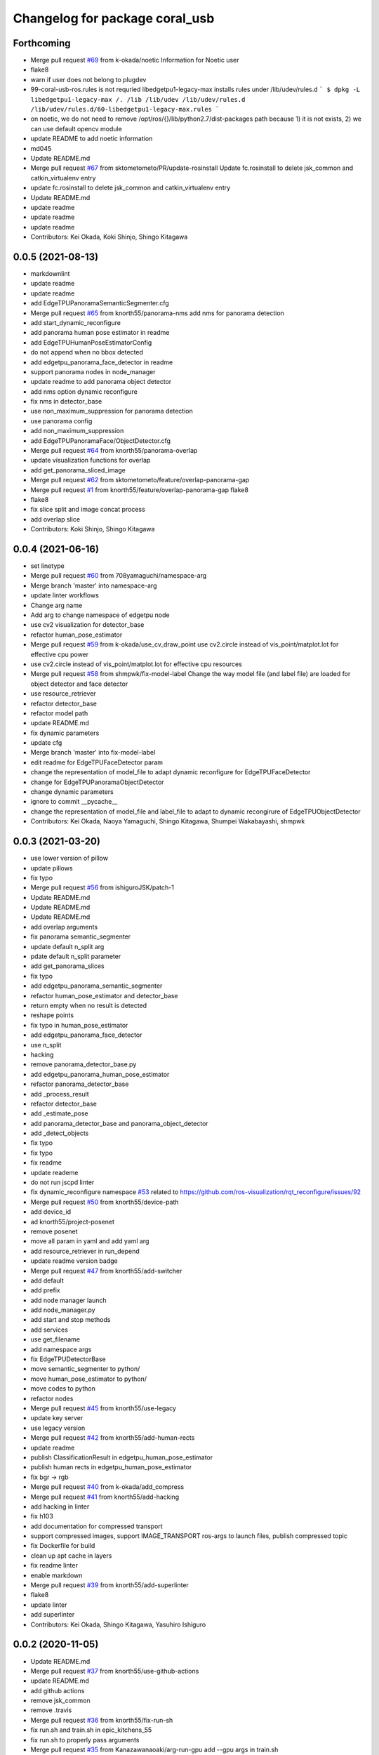 ^^^^^^^^^^^^^^^^^^^^^^^^^^^^^^^
Changelog for package coral_usb
^^^^^^^^^^^^^^^^^^^^^^^^^^^^^^^

Forthcoming
-----------
* Merge pull request `#69 <https://github.com/knorth55/coral_usb_ros/issues/69>`_ from k-okada/noetic
  Information for Noetic user
* flake8
* warn if user does not belong to plugdev
* 99-coral-usb-ros.rules is not requried
  libedgetpu1-legacy-max installs rules under /lib/udev/rules.d
  ```
  $ dpkg -L libedgetpu1-legacy-max
  /.
  /lib
  /lib/udev
  /lib/udev/rules.d
  /lib/udev/rules.d/60-libedgetpu1-legacy-max.rules
  ```
* on noetic, we do not need to remove /opt/ros/{}/lib/python2.7/dist-packages path because 1) it is not exists, 2) we can use default opencv module
* update README to add noetic information
* md045
* Update README.md
* Merge pull request `#67 <https://github.com/knorth55/coral_usb_ros/issues/67>`_ from sktometometo/PR/update-rosinstall
  Update fc.rosinstall to delete jsk_common and catkin_virtualenv entry
* update fc.rosinstall to delete jsk_common and catkin_virtualenv entry
* Update README.md
* update readme
* update readme
* update readme
* Contributors: Kei Okada, Koki Shinjo, Shingo Kitagawa

0.0.5 (2021-08-13)
------------------
* markdownlint
* update readme
* update readme
* add EdgeTPUPanoramaSemanticSegmenter.cfg
* Merge pull request `#65 <https://github.com/knorth55/coral_usb_ros/issues/65>`_ from knorth55/panorama-nms
  add nms for panorama detection
* add start_dynamic_reconfigure
* add panorama human pose estimator in readme
* add EdgeTPUHumanPoseEstimatorConfig
* do not append when no bbox detected
* add edgetpu_panorama_face_detector in readme
* support panorama nodes in node_manager
* update readme to add panorama object detector
* add nms option dynamic reconfigure
* fix nms in detector_base
* use non_maximum_suppression for panorama detection
* use panorama config
* add non_maximum_suppression
* add EdgeTPUPanoramaFace/ObjectDetector.cfg
* Merge pull request `#64 <https://github.com/knorth55/coral_usb_ros/issues/64>`_ from knorth55/panorama-overlap
* update visualization functions for overlap
* add get_panorama_sliced_image
* Merge pull request `#62 <https://github.com/knorth55/coral_usb_ros/issues/62>`_ from sktometometo/feature/overlap-panorama-gap
* Merge pull request `#1 <https://github.com/knorth55/coral_usb_ros/issues/1>`_ from knorth55/feature/overlap-panorama-gap
  flake8
* flake8
* fix slice split and image concat process
* add overlap slice
* Contributors: Koki Shinjo, Shingo Kitagawa

0.0.4 (2021-06-16)
------------------
* set linetype
* Merge pull request `#60 <https://github.com/knorth55/coral_usb_ros/issues/60>`_ from 708yamaguchi/namespace-arg
* Merge branch 'master' into namespace-arg
* update linter workflows
* Change arg name
* Add arg to change namespace of edgetpu node
* use cv2 visualization for detector_base
* refactor human_pose_estimator
* Merge pull request `#59 <https://github.com/knorth55/coral_usb_ros/issues/59>`_ from k-okada/use_cv_draw_point
  use cv2.circle instead of vis_point/matplot.lot for effective cpu power
* use cv2.circle instead of vis_point/matplot.lot for effective cpu resources
* Merge pull request `#58 <https://github.com/knorth55/coral_usb_ros/issues/58>`_ from shmpwk/fix-model-label
  Change the way model file (and label file) are loaded for object detector and face detector
* use resource_retriever
* refactor detector_base
* refactor model path
* update README.md
* fix dynamic parameters
* update cfg
* Merge branch 'master' into fix-model-label
* edit readme for EdgeTPUFaceDetector param
* change the representation of model_file to adapt dynamic reconfigure for EdgeTPUFaceDetector
* change for EdgeTPUPanoramaObjectDetector
* change dynamic parameters
* ignore to commit __pycache\_\_
* change the representation of model_file and label_file to adapt to dynamic recongirure of EdgeTPUObjectDetector
* Contributors: Kei Okada, Naoya Yamaguchi, Shingo Kitagawa, Shumpei Wakabayashi, shmpwk

0.0.3 (2021-03-20)
------------------
* use lower version of pillow
* update pillows
* fix typo
* Merge pull request `#56 <https://github.com/knorth55/coral_usb_ros/issues/56>`_ from ishiguroJSK/patch-1
* Update README.md
* Update README.md
* Update README.md
* add overlap arguments
* fix panorama semantic_segmenter
* update default n_split arg
* pdate default n_split parameter
* add get_panorama_slices
* fix typo
* add edgetpu_panorama_semantic_segmenter
* refactor human_pose_estimator and detector_base
* return empty when no result is detected
* reshape points
* fix typo in human_pose_estimator
* add edgetpu_panorama_face_detector
* use n_split
* hacking
* remove panorama_detector_base.py
* add edgetpu_panorama_human_pose_estimator
* refactor panorama_detector_base
* add _process_result
* refactor detector_base
* add _estimate_pose
* add panorama_detector_base and panorama_object_detector
* add _detect_objects
* fix typo
* fix typo
* fix readme
* update reademe
* do not run jscpd linter
* fix dynamic_reconfigure namespace `#53 <https://github.com/knorth55/coral_usb_ros/issues/53>`_
  related to https://github.com/ros-visualization/rqt_reconfigure/issues/92
* Merge pull request `#50 <https://github.com/knorth55/coral_usb_ros/issues/50>`_ from knorth55/device-path
* add device_id
* ad knorth55/project-posenet
* remove posenet
* move all param in yaml and add yaml arg
* add resource_retriever in run_depend
* update readme version badge
* Merge pull request `#47 <https://github.com/knorth55/coral_usb_ros/issues/47>`_ from knorth55/add-switcher
* add default
* add prefix
* add node manager launch
* add node_manager.py
* add start and stop methods
* add services
* use get_filename
* add namespace args
* fix EdgeTPUDetectorBase
* move semantic_segmenter to python/
* move human_pose_estimator to python/
* move codes to python
* refactor nodes
* Merge pull request `#45 <https://github.com/knorth55/coral_usb_ros/issues/45>`_ from knorth55/use-legacy
* update key server
* use legacy version
* Merge pull request `#42 <https://github.com/knorth55/coral_usb_ros/issues/42>`_ from knorth55/add-human-rects
* update readme
* publish ClassificationResult in edgetpu_human_pose_estimator
* publish human rects in edgetpu_human_pose_estimator
* fix bgr -> rgb
* Merge pull request `#40 <https://github.com/knorth55/coral_usb_ros/issues/40>`_ from k-okada/add_compress
* Merge pull request `#41 <https://github.com/knorth55/coral_usb_ros/issues/41>`_ from knorth55/add-hacking
* add hacking in linter
* fix h103
* add documentation for compressed transport
* support compressed images, support IMAGE_TRANSPORT ros-args to launch files, publish compressed topic
* fix Dockerfile for build
* clean up apt cache in layers
* fix readme linter
* enable markdown
* Merge pull request `#39 <https://github.com/knorth55/coral_usb_ros/issues/39>`_ from knorth55/add-superlinter
* flake8
* update linter
* add superlinter
* Contributors: Kei Okada, Shingo Kitagawa, Yasuhiro Ishiguro

0.0.2 (2020-11-05)
------------------
* Update README.md
* Merge pull request `#37 <https://github.com/knorth55/coral_usb_ros/issues/37>`_ from knorth55/use-github-actions
* update README.md
* add github actions
* remove jsk_common
* remove .travis
* Merge pull request `#36 <https://github.com/knorth55/coral_usb_ros/issues/36>`_ from knorth55/fix-run-sh
* fix run.sh and train.sh in epic_kitchens_55
* fix run.sh to properly pass arguments
* Merge pull request `#35 <https://github.com/knorth55/coral_usb_ros/issues/35>`_ from Kanazawanaoaki/arg-run-gpu
  add --gpu args in train.sh
* add --gpu args
* Update README.md
* Merge pull request `#34 <https://github.com/knorth55/coral_usb_ros/issues/34>`_ from knorth55/add-vis-duration
* fix typo in README
* add enable_visualization doc
* add enable_visualization param
* update readme
* update edgetpu_semantic_segmenter gif
* add visualize_duration in edgetpu_semantic_segmenter
* add visualize_duration in edgetpu_face_detector
* add visualize_duration in edgetpu_object_detector
* add visualize_duration in edgetpu_human_pose_estimator
* Merge pull request `#33 <https://github.com/knorth55/coral_usb_ros/issues/33>`_ from k-okada/patch-2
* add more python3  modules to compile
* Merge pull request `#32 <https://github.com/knorth55/coral_usb_ros/issues/32>`_ from knorth55/training-data-augmentation
* add augmentation options for other models
* update training steps
* add more data_augmentation_options
* update CHANGELOG.rst
* fix urllib for python3
* fix .travis.roinstall
* add catkin_virtualenv 0.6.1 in rosinstall
* fix typo
* update Dockerfile
* update readme
* set git protocol
* use bionic for travis
* add more tests
* update rosinstalls
* update .travis
* Merge pull request `#27 <https://github.com/knorth55/coral_usb_ros/issues/27>`_ from knorth55/fix-build
* disable venv check
* use catkin_virtualenv 0.6.1
* remove catkin_virtualenv in kinetic
* Contributors: Kei Okada, Naoaki Kanazawa, Shingo Kitagawa

0.0.1 (2020-07-14)
------------------
* remove unnecesarry space
* update package.xml
* update .travis
* add opencv-python in kinetic
* update gpu for epic_kitchens_55
* Merge pull request `#23 <https://github.com/knorth55/coral_usb_ros/issues/23>`_ from knorth55/train-epic-kitchen
* update readme
* move epic_kitchens -> epic_kitchens_55
* update training parameters
* update train.sh parameters
* use smaller test dataset
* remove --num_eval_steps from labelme_voc
* add sample_1_of_n_eval_examples flag
* use NUM_EXAMPLES in labelme_voc
* use NUM_EXAMPLES
* refactor create_tf_record.py
* update train parameters
* add epic_kitchens training
* Merge pull request `#25 <https://github.com/knorth55/coral_usb_ros/issues/25>`_ from knorth55/update-posenet
* update modelfilepath
* update posenet to master
* remove trailing space
* fix BGR -> RGB
* fix create_tf_record.py
* update run.sh
* kitchen -> labelme_voc
* Merge pull request `#21 <https://github.com/knorth55/coral_usb_ros/issues/21>`_ from knorth55/add-semantic-segmentor
* update README.md
* flake8
* add EdgeTPUSemanticSegmenter
* download segmentation models
* Merge pull request `#20 <https://github.com/knorth55/coral_usb_ros/issues/20>`_ from knorth55/fix-dynamic-reconfigure
* update Dockerfile
* update Dockerfile
* add dynamic_reconfigure
* split fc.rosinstall to fc.rosinstall.kinetic
* fix typo in README.md
* Update README.md
* add training/labelbe_voc/README.md
* Merge pull request `#19 <https://github.com/knorth55/coral_usb_ros/issues/19>`_ from knorth55/add-docker
* add docker
* update readme
* Merge pull request `#18 <https://github.com/knorth55/coral_usb_ros/issues/18>`_ from knorth55/add-train-docker
* update run.sh
* udpate training/README.md
* Merge branch 'master' into add-train-docker
* add training/README.md
* update README
* move docker -> training/labelme_voc
* need to source /opt/ros/${ROS_DISTRO}/setup.bash, before source ~/coral_ws/deve/setup.bash
  otherwise we got
  ```
  $ roslaunch
  Traceback (most recent call last):
  File "/opt/ros/melodic/bin/roslaunch", line 34, in <module>
  import roslaunch
  ImportError: No module named roslaunch
  ```
* update travis
* melodic requires python3-opencv ? (`#16 <https://github.com/knorth55/coral_usb_ros/issues/16>`_)
* Merge pull request `#1 <https://github.com/knorth55/coral_usb_ros/issues/1>`_ from knorth55/add_docker
  add --gpu flag, --user flag, --userns flag and fix typo
* Merge branch 'add_docker' into add_docker
* fix typo in prepare_checkpoint_and_dataset.sh
  there is nothing in ckpt/
* add --userns=host for avoid root mount
* add --user to avoid mkdir in root
* enable --gpu
* set username to docker container name
* fix bugs prepare_checkpoint_and_dataset.sh; +chmod a+r /*
* fix typo
* add --gpu flag
* need to chmod ckpt
* support tensorbard
* check TTY and set -ti or not when running docker
* need to source /opt/ros/${ROS_DISTRO}/setup.bash, before source ~/cor… (`#17 <https://github.com/knorth55/coral_usb_ros/issues/17>`_)
* add edgetpu compile
* add docker file to train dataset
* need to source /opt/ros/${ROS_DISTRO}/setup.bash, before source ~/coral_ws/deve/setup.bash
  otherwise we got
  ```
  $ roslaunch
  Traceback (most recent call last):
  File "/opt/ros/melodic/bin/roslaunch", line 34, in <module>
  import roslaunch
  ImportError: No module named roslaunch
  ```
* update travis
* melodic requires python3-opencv ? (`#16 <https://github.com/knorth55/coral_usb_ros/issues/16>`_)
* Contributors: Kei Okada, Shingo Kitagawa

0.0.0 (2019-12-23)
------------------
* Merge pull request `#13 <https://github.com/knorth55/coral_usb_ros/issues/13>`_ from knorth55/update-travis
  update jsk_travis
* update jsk_travis
* add badges in readme
* Merge pull request `#11 <https://github.com/knorth55/coral_usb_ros/issues/11>`_ from knorth55/add-travis
  add travis
* use http
* update travis script
* remove opencv-python
* add -y in .travis_before_script.sh
* update travis
* add travis
* update visualization image
* update readme
* update readme
* Merge pull request `#10 <https://github.com/knorth55/coral_usb_ros/issues/10>`_ from kochigami/modify-readme
  modify README: /kinetic/ros => /ros/kinetic
* modify README: /kinetic/ros => /ros/kinetic
* Merge pull request `#9 <https://github.com/knorth55/coral_usb_ros/issues/9>`_ from YoshiaAbe/patch-1
  add -p to mkdir
* add -p to mkdir
* update gif
* add gif
* update readme
* update readme
* add node information in readme
* update README.md
* fix scaling in human pose estimator
* add model_file arg in edgetpu_face_detector.launch and edgetpu_human_pose_estimator.launch
* refactor edgetpu_object_detector.launch
* add +x in download_models.py
* Merge pull request `#7 <https://github.com/knorth55/coral_usb_ros/issues/7>`_ from makit0sh/object_detection_retrain
  added launch arg to change model for object detection
* added launch arg to change model for object detection
* update fc.rosinstall
* Update README.md
* add fc.rosintall.melodic
* Update README.md
* Merge pull request `#6 <https://github.com/knorth55/coral_usb_ros/issues/6>`_ from k-okada/master
  udpate for melodic users
* add more comments on edgetpu
* catkin_generate_virtualenv set to PYTHON_VERSION 3
* add instruction for melodic
* packge.xml add more python3 depends
* Update README.md
* set matplotlib version
* Update README.md
* fix launch name
* update LICENSE
* update README
* add EdgeTPUHumanPoseEstimator
* Merge pull request `#5 <https://github.com/knorth55/coral_usb_ros/issues/5>`_ from knorth55/add-face-detector
  Add face detector
* add edgetpu_face_detector.launch
* add edgetpu_face_detector.py
* Update README.md
* update fc.rosinstall
* add hot bugfix
* Merge pull request `#4 <https://github.com/knorth55/coral_usb_ros/issues/4>`_ from sktometometo/feature/fix_dependencies_20190915
  add python3 debian package dependencies
* update to use fixed jsk_topic_tools
  https://github.com/jsk-ros-pkg/jsk_common/pull/1636
* Merge pull request `#3 <https://github.com/knorth55/coral_usb_ros/issues/3>`_ from sktometometo/feature/fix_typo_20190915_2
  fix typo in REAMD.md
* add python3 debian package dependencies
* fix typo in REAMD.md
* Merge pull request `#2 <https://github.com/knorth55/coral_usb_ros/issues/2>`_ from sktometometo/remotes/sktometometo/feature/fix_typo
  fix typo and add rosdep install in README.md
* fix typo and add rosdep install in README.md
* fix edgetpu_object_detector
* fix typo
* add download_models script
* update readme
* add fc.rosinstall
* add respawn
* install launch directory
* add edgetpu_object_detector.py
* add coral_usb ros package
* Initial commit
* Contributors: Kanae Kochigami, Kei Okada, Koki Shinjo, Shingo Kitagawa, YoshiaAbe, jsk-fetchuser, makit0sh
